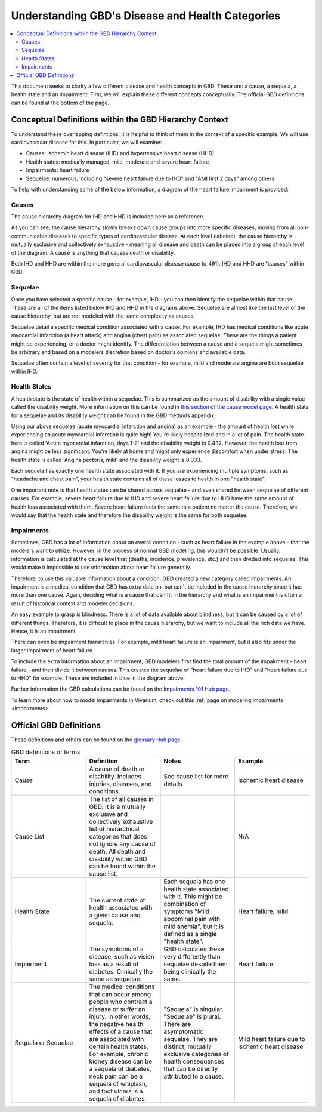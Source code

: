 ..
  Section title decorators for this document:
  
  ==============
  Document Title
  ==============
  Section Level 1
  ---------------
  Section Level 2
  +++++++++++++++
  Section Level 3
  ~~~~~~~~~~~~~~~
  Section Level 4
  ^^^^^^^^^^^^^^^
  Section Level 5
  '''''''''''''''

  The depth of each section level is determined by the order in which each
  decorator is encountered below. If you need an even deeper section level, just
  choose a new decorator symbol from the list here:
  https://docutils.sourceforge.io/docs/ref/rst/restructuredtext.html#sections
  And then add it to the list of decorators above.

.. _GBD_disease_health:

=================================================
Understanding GBD's Disease and Health Categories
=================================================

.. contents::
  :local:

This document seeks to clarify a few different disease and health concepts in 
GBD. These are: a cause, a sequela, a health state and an impairment. First, we 
will explain these different concepts conceptually. The official GBD definitions 
can be found at the bottom of the page. 

Conceptual Definitions within the GBD Hierarchy Context
-------------------------------------------------------

To understand these overlapping defintions, it is helpful to think of them 
in the context of a specific example. We will use cardiovascular disease for this. 
In particular, we will examine: 

- Causes: ischemic heart disease (IHD) and hypertensive heart disease (HHD) 
- Health states: medically managed, mild, moderate and severe heart failure 
- Impairments: heart failure 
- Sequelae: numerous, including "severe heart failure due to IHD" and "AMI first 2 days" among others 

To help with understanding some of the below information, a diagram of the heart failure impairment is provided: 

.. image:: overview_diagram.png


Causes
++++++

The cause hierarchy diagram for IHD and HHD is included here as a reference. 

.. image:: cause_hierarchy_ihd_hhd.svg

As you can see, the cause hierarchy slowly breaks down cause groups into more specific 
diseases, moving from all non-communicable diseases to specific types of cardiovascular 
disease. At each level (labeled), the cause hierarchy is mutually exclusive and 
collectively exhaustive - meaning all disease and death can be placed into a group at 
each level of the diagram. A cause is anything that causes death or disability. 

Both IHD and HHD are within the more general cardiovascular disease cause (c_491). IHD and HHD 
are "causes" within GBD. 

Sequelae
++++++++

Once you have selected a specific cause - for example, IHD - you can then identify the 
sequelae within that cause. These are all of the items listed below IHD and HHD in the 
diagrams above. Sequelae are almost like the last level of the cause hierarchy, but are 
not modeled with the same complexity as causes. 

Sequelae detail a specific medical condition associated with 
a cause. For example, IHD has medical conditions like acute myocardial infarction 
(a heart attack) and angina (chest pain) as associated sequelae. These are the things 
a patient might be experiencing, or a doctor might identify. The differentiation between 
a cause and a sequela might sometimes be arbitrary and based on a modelers 
discretion based on doctor's opinions and available data. 

Sequelae often contain a level of severity for that condition - for example, mild and moderate 
angina are both sequelae within IHD. 

Health States
+++++++++++++

A health state is the state of health within a sequelae. This is summarized as the amount 
of disability with a single value called the disability weight. More information on this can be found in `this section of the cause model page <https://vivarium-research.readthedocs.io/en/latest/model_design/vivarium_model_components/causes/index.html#disability-weights>`_. A health state for a sequelae and its disability weight can be 
found in the GBD methods appendix. 

Using our above sequelae (acute myocardial infarction and angina) as an example - 
the amount of health lost while experiencing an acute 
myocardial infarction is quite high! You're likely hospitalized and in a lot of pain. 
The health state here is called 'Acute myocardial infarction, days 1-2' and the disability weight is 0.432. 
However, the health lost from angina might be less significant. You're likely at home and 
might only experience discomfort when under stress. The health state is called 'Angina pectoris, mild' and 
the disability weight is 0.033. 

Each sequela has exactly one health state associated with it. If you are experiencing multiple 
symptoms, such as "headache and chest pain", your health state contains all of these losses to 
health in one "health state". 

One important note is that health states can be shared across sequelae - and even shared 
between sequelae of different causes. For example, severe heart failure due to IHD and 
severe heart failure due to HHD have the same amount of health loss associated with them. 
Severe heart failure feels the same to a patient no matter the cause. Therefore, we would 
say that the health state and therefore the disability weight is the same for both sequelae. 

Impairments
+++++++++++

Sometimes, GBD has a lot of information about an overall condition - such as heart failure in the 
example above - that the modelers want to utilize. However, in the process of normal GBD 
modeling, this wouldn't be possible. Usually, information is calculated at the cause level first 
(deaths, incidence, prevalence, etc.) and then divided into sequelae. This would make 
it impossible to use information about heart failure generally. 

Therefore, to use this valuable information about a condition, GBD created a new 
category called impairments. An impairment is a medical condition that GBD has extra 
data on, but can't be included in the cause hierarchy since it has more than one 
cause. Again, deciding what is a cause that can fit in the hierarchy and what is an 
impairment is often a result of historical context and modeler decisions. 

An easy example to grasp is blindness. There is a lot of data available about blindness, but 
it can be caused by a lot of different things. Therefore, it is difficult to place in the 
cause hierarchy, but we want to include all the rich data we have. Hence, it is an 
impairment. 

There can even be impairment hierarchies. For example, mild heart failure is an impairment, 
but it also fits under the larger impairment of heart failure. 

To include the extra information about an impairment, GBD modelers first find the total 
amount of the impairment - heart failure - and then divide it between causes. This 
creates the sequelae of "heart failure due to IHD" and "heart failure 
due to HHD" for example. These are included in blue in the diagram above. 

Further information the GBD calculations can be found on the `Impairments 101 Hub page <https://hub.ihme.washington.edu/display/GBD2016/Impairments+101>`_. 

To learn more about how to model impairments in Vivarium, check out this :ref:`page on modeling impairments <impairments>`. 

Official GBD Definitions
------------------------

These definitions and others can be found on the `glossary Hub page <https://hub.ihme.washington.edu/pages/viewpage.action?spaceKey=INTRANET&title=IHME+Glossary>`_. 

.. list-table:: GBD definitions of terms 
  :widths: 15 15 15 15
  :header-rows: 1

  * - Term 
    - Definition
    - Notes
    - Example 
  * - Cause
    - A cause of death or disability. Includes injuries, diseases, and conditions. 
    - See cause list for more details 
    - Ischemic heart disease
  * - Cause List 
    - The list of all causes in GBD. It is a mutually exclusive and collectively exhaustive list of hierarchical categories that does not ignore any cause of death. All death and disability within GBD can be found within the cause list. 
    - 
    - N/A
  * - Health State 
    - The current state of health associated with a given cause and sequela.
    - Each sequela has one health state associated with it. This might be combination of symptoms "Mild abdominal pain with mild anemia", but it is defined as a single "health state". 
    - Heart failure, mild 
  * - Impairment
    - The symptoms of a disease, such as vision loss as a result of diabetes. Clinically the same as sequelae. 
    - GBD calculates these very differently than sequelae despite them being clinically the same. 
    - Heart failure 
  * - Sequela or Sequelae 
    - The medical conditions that can occur among people who contract a disease or suffer an injury. In other words, the negative health effects of a cause that are associated with certain health states. For example, chronic kidney disease can be a sequela of diabetes, neck pain can be a sequela of whiplash, and foot ulcers is a sequela of diabetes.
    - "Sequela" is singular. "Sequelae" is plural. There are asymptomatic sequelae. They are distinct, mutually exclusive categories of health consequences that can be directly attributed to a cause. 
    - Mild heart failure due to ischemic heart disease 
